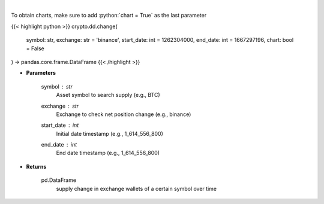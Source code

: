 .. role:: python(code)
    :language: python
    :class: highlight

|

.. raw:: html

    <h3>
    > Returns 30d change of the supply held in exchange wallets of a certain symbol.
    [Source: https://glassnode.com]
    </h3>

To obtain charts, make sure to add :python:`chart = True` as the last parameter

{{< highlight python >}}
crypto.dd.change(
    symbol: str,
    exchange: str = 'binance',
    start_date: int = 1262304000,
    end_date: int = 1667297196,
    chart: bool = False
) -> pandas.core.frame.DataFrame
{{< /highlight >}}

* **Parameters**

    symbol : *str*
        Asset symbol to search supply (e.g., BTC)
    exchange : *str*
        Exchange to check net position change (e.g., binance)
    start_date : *int*
        Initial date timestamp (e.g., 1_614_556_800)
    end_date : *int*
        End date timestamp (e.g., 1_614_556_800)

    
* **Returns**

    pd.DataFrame
        supply change in exchange wallets of a certain symbol over time
    